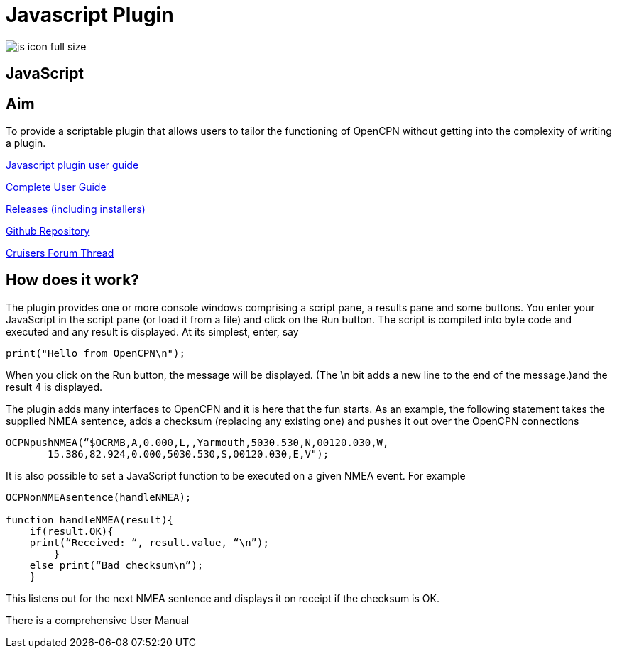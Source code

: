 = Javascript Plugin

image:js_icon_full_size_.png[]

== JavaScript

== Aim

To provide a scriptable plugin that allows users to tailor the
functioning of OpenCPN without getting into the complexity of writing a
plugin.

link:{attachmentsdir}/JavaScript_plugin_user_guide.pdf[Javascript plugin user guide]

https://github.com/antipole2/JavaScript_pi/blob/master/documentation/JavaScript%20plugin%20user%20guide.pdf[Complete User Guide]

https://github.com/antipole2/JavaScript_pi/releases[Releases (including installers)]

https://github.com/antipole2/JavaScript_pi[Github Repository]

https://www.cruisersforum.com/forums/f134/javascript-plugin-235728.html[Cruisers Forum Thread]

== How does it work?

The plugin provides one or more console windows comprising a script pane, a
results pane and some buttons. You enter your JavaScript in the script
pane (or load it from a file) and click on the Run button. The script is
compiled into byte code and executed and any result is displayed. At its
simplest, enter, say

----
print("Hello from OpenCPN\n");
----

When you click on the Run button, the message will be displayed.  (The \n bit adds a new line to the end of the message.)and the result 4 is displayed.

The plugin adds many interfaces to OpenCPN and it is here that
the fun starts. As an example, the following statement takes the
supplied NMEA sentence, adds a checksum (replacing any existing one) and
pushes it out over the OpenCPN connections

----
OCPNpushNMEA(“$OCRMB,A,0.000,L,,Yarmouth,5030.530,N,00120.030,W,
       15.386,82.924,0.000,5030.530,S,00120.030,E,V");
----

It is also possible to set a JavaScript function to be executed on a given NMEA event. 
For example
----
OCPNonNMEAsentence(handleNMEA);

function handleNMEA(result){
    if(result.OK){
    print(“Received: “, result.value, “\n”);
        }
    else print(“Bad checksum\n”);
    }
----

This listens out for the next NMEA sentence and displays it on receipt
if the checksum is OK.

There is a comprehensive User Manual
